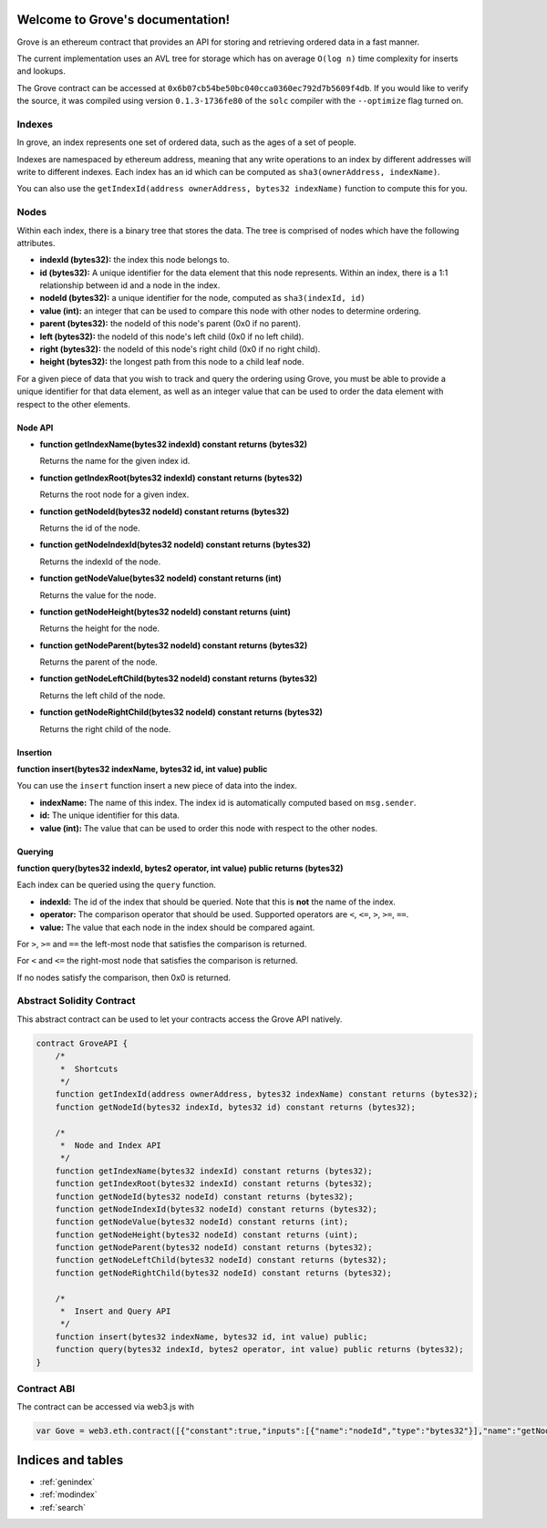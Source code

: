 .. Grove documentation master file, created by
   sphinx-quickstart on Wed Sep 30 12:46:03 2015.
   You can adapt this file completely to your liking, but it should at least
   contain the root `toctree` directive.

Welcome to Grove's documentation!
=================================

Grove is an ethereum contract that provides an API for storing and retrieving
ordered data in a fast manner.

The current implementation uses an AVL tree for storage which has on average
``O(log n)`` time complexity for inserts and lookups.

The Grove contract can be accessed at
``0x6b07cb54be50bc040cca0360ec792d7b5609f4db``.  If you would like to verify
the source, it was compiled using version ``0.1.3-1736fe80`` of the ``solc``
compiler with the ``--optimize`` flag turned on.


Indexes
-------

In grove, an index represents one set of ordered data, such as the ages of a
set of people.

Indexes are namespaced by ethereum address, meaning that any write operations
to an index by different addresses will write to different indexes.  Each index
has an id which can be computed as ``sha3(ownerAddress, indexName)``.

You can also use the ``getIndexId(address ownerAddress, bytes32 indexName)``
function to compute this for you.

Nodes
-----

Within each index, there is a binary tree that stores the data.  The tree is
comprised of nodes which have the following attributes.

* **indexId (bytes32):** the index this node belongs to.
* **id (bytes32):** A unique identifier for the data element that this node
  represents.  Within an index, there is a 1:1 relationship between id and a
  node in the index.
* **nodeId (bytes32):** a unique identifier for the node, computed as ``sha3(indexId, id)``
* **value (int):** an integer that can be used to compare this node with other
  nodes to determine ordering.
* **parent (bytes32):** the nodeId of this node's parent (0x0 if no parent).
* **left (bytes32):** the nodeId of this node's left child (0x0 if no left
  child).
* **right (bytes32):** the nodeId of this node's right child (0x0 if no right
  child).
* **height (bytes32):** the longest path from this node to a child leaf node.

For a given piece of data that you wish to track and query the ordering using
Grove, you must be able to provide a unique identifier for that data element,
as well as an integer value that can be used to order the data element with
respect to the other elements.

Node API
^^^^^^^^

* **function getIndexName(bytes32 indexId) constant returns (bytes32)**

  Returns the name for the given index id.

* **function getIndexRoot(bytes32 indexId) constant returns (bytes32)**

  Returns the root node for a given index.

* **function getNodeId(bytes32 nodeId) constant returns (bytes32)**

  Returns the id of the node.

* **function getNodeIndexId(bytes32 nodeId) constant returns (bytes32)**

  Returns the indexId of the node.

* **function getNodeValue(bytes32 nodeId) constant returns (int)**

  Returns the value for the node.

* **function getNodeHeight(bytes32 nodeId) constant returns (uint)**

  Returns the height for the node.

* **function getNodeParent(bytes32 nodeId) constant returns (bytes32)**

  Returns the parent of the node.

* **function getNodeLeftChild(bytes32 nodeId) constant returns (bytes32)**

  Returns the left child of the node.

* **function getNodeRightChild(bytes32 nodeId) constant returns (bytes32)**

  Returns the right child of the node.

Insertion
^^^^^^^^^

**function insert(bytes32 indexName, bytes32 id, int value) public**

You can use the ``insert`` function insert a new piece of data into the index.

* **indexName:** The name of this index.  The index id is automatically
  computed based on ``msg.sender``.
* **id:** The unique identifier for this data.
* **value (int):** The value that can be used to order this node with respect
  to the other nodes.

Querying
^^^^^^^^

**function query(bytes32 indexId, bytes2 operator, int value) public returns (bytes32)**

Each index can be queried using the ``query`` function.

* **indexId:** The id of the index that should be queried.  Note that this is
  **not** the name of the index.
* **operator:** The comparison operator that should be used.  Supported
  operators are ``<``, ``<=``, ``>``, ``>=``, ``==``.
* **value:** The value that each node in the index should be compared againt.

For ``>``, ``>=`` and ``==`` the left-most node that satisfies the comparison
is returned.

For ``<`` and ``<=`` the right-most node that satisfies the comparison is
returned.

If no nodes satisfy the comparison, then 0x0 is returned.


Abstract Solidity Contract
--------------------------

This abstract contract can be used to let your contracts access the Grove API
natively.

.. code-block:: solidity

    contract GroveAPI {
        /*
         *  Shortcuts
         */
        function getIndexId(address ownerAddress, bytes32 indexName) constant returns (bytes32);
        function getNodeId(bytes32 indexId, bytes32 id) constant returns (bytes32);

        /*
         *  Node and Index API
         */
        function getIndexName(bytes32 indexId) constant returns (bytes32);
        function getIndexRoot(bytes32 indexId) constant returns (bytes32);
        function getNodeId(bytes32 nodeId) constant returns (bytes32);
        function getNodeIndexId(bytes32 nodeId) constant returns (bytes32);
        function getNodeValue(bytes32 nodeId) constant returns (int);
        function getNodeHeight(bytes32 nodeId) constant returns (uint);
        function getNodeParent(bytes32 nodeId) constant returns (bytes32);
        function getNodeLeftChild(bytes32 nodeId) constant returns (bytes32);
        function getNodeRightChild(bytes32 nodeId) constant returns (bytes32);

        /*
         *  Insert and Query API
         */
        function insert(bytes32 indexName, bytes32 id, int value) public;
        function query(bytes32 indexId, bytes2 operator, int value) public returns (bytes32);
    }

Contract ABI
------------

The contract can be accessed via web3.js with

.. code-block:: javascript

    var Gove = web3.eth.contract([{"constant":true,"inputs":[{"name":"nodeId","type":"bytes32"}],"name":"getNodeLeftChild","outputs":[{"name":"","type":"bytes32"}],"type":"function"},{"constant":true,"inputs":[{"name":"indexId","type":"bytes32"},{"name":"id","type":"bytes32"}],"name":"getNodeId","outputs":[{"name":"","type":"bytes32"}],"type":"function"},{"constant":true,"inputs":[{"name":"nodeId","type":"bytes32"}],"name":"getNodeValue","outputs":[{"name":"","type":"int256"}],"type":"function"},{"constant":true,"inputs":[{"name":"nodeId","type":"bytes32"}],"name":"getNodeRightChild","outputs":[{"name":"","type":"bytes32"}],"type":"function"},{"constant":false,"inputs":[{"name":"indexName","type":"bytes32"},{"name":"id","type":"bytes32"},{"name":"value","type":"int256"}],"name":"insert","outputs":[],"type":"function"},{"constant":true,"inputs":[{"name":"nodeId","type":"bytes32"}],"name":"getNodeParent","outputs":[{"name":"","type":"bytes32"}],"type":"function"},{"constant":true,"inputs":[{"name":"indexId","type":"bytes32"}],"name":"getIndexName","outputs":[{"name":"","type":"bytes32"}],"type":"function"},{"constant":true,"inputs":[{"name":"nodeId","type":"bytes32"}],"name":"getNodeIndexId","outputs":[{"name":"","type":"bytes32"}],"type":"function"},{"constant":true,"inputs":[{"name":"nodeId","type":"bytes32"}],"name":"getNodeHeight","outputs":[{"name":"","type":"uint256"}],"type":"function"},{"constant":true,"inputs":[{"name":"nodeId","type":"bytes32"}],"name":"getNodeId","outputs":[{"name":"","type":"bytes32"}],"type":"function"},{"constant":true,"inputs":[{"name":"indexId","type":"bytes32"}],"name":"getIndexRoot","outputs":[{"name":"","type":"bytes32"}],"type":"function"},{"constant":true,"inputs":[{"name":"owner","type":"address"},{"name":"indexName","type":"bytes32"}],"name":"getIndexId","outputs":[{"name":"","type":"bytes32"}],"type":"function"},{"constant":false,"inputs":[{"name":"indexId","type":"bytes32"},{"name":"operator","type":"bytes2"},{"name":"value","type":"int256"}],"name":"query","outputs":[{"name":"","type":"bytes32"}],"type":"function"}]).at(0x6b07cb54be50bc040cca0360ec792d7b5609f4db);

Indices and tables
==================

* :ref:`genindex`
* :ref:`modindex`
* :ref:`search`
